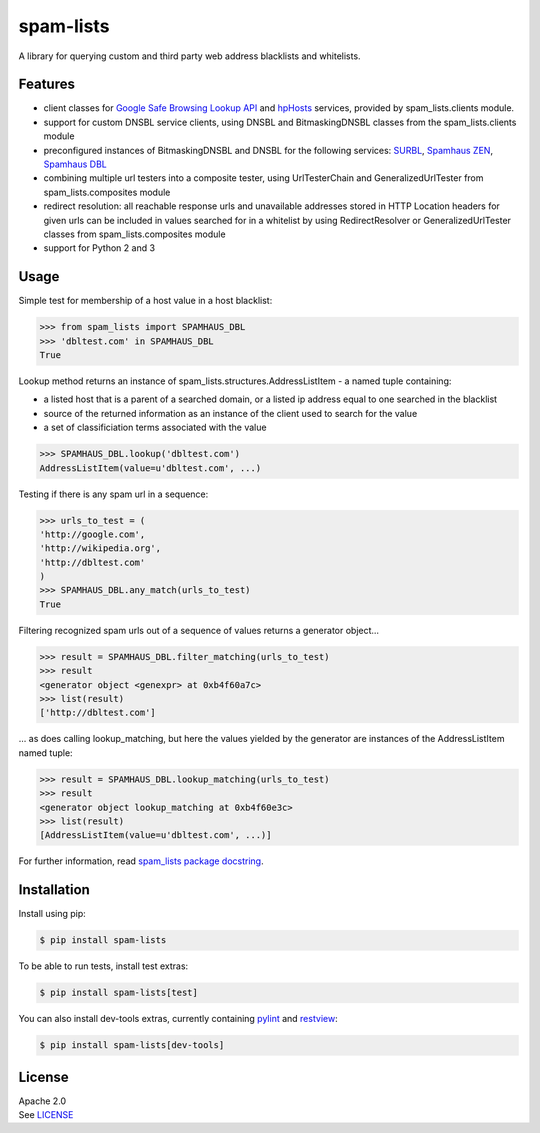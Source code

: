 spam-lists
==========

A library for querying custom and third party web address blacklists and
whitelists.

Features
--------

-  client classes for `Google Safe Browsing Lookup API`_ and hpHosts_ services, provided by
   spam\_lists.clients module.
-  support for custom DNSBL service clients, using DNSBL and BitmaskingDNSBL
   classes from the spam\_lists.clients module
-  preconfigured instances of BitmaskingDNSBL and DNSBL for the
   following services: SURBL_, `Spamhaus ZEN`_, `Spamhaus DBL`_
-  combining multiple url testers into a composite tester, using
   UrlTesterChain and GeneralizedUrlTester from spam\_lists.composites
   module
-  redirect resolution: all reachable response urls and unavailable
   addresses stored in HTTP Location headers for given urls can be included
   in values searched for in a whitelist by using RedirectResolver or
   GeneralizedUrlTester classes from spam\_lists.composites module
-  support for Python 2 and 3

.. _Google Safe Browsing Lookup API: https://developers.google.com/
   safe-browsing/v3/lookup-guide
.. _hpHosts: https://www.hosts-file.net/
.. _SURBL: http://www.surbl.org/lists#multi
.. _Spamhaus ZEN: https://www.spamhaus.org/zen/
.. _Spamhaus DBL: https://www.spamhaus.org/dbl/

Usage
-----

Simple test for membership of a host value in a host blacklist:

.. code:: python

    >>> from spam_lists import SPAMHAUS_DBL
    >>> 'dbltest.com' in SPAMHAUS_DBL
    True

Lookup method returns an instance of
spam\_lists.structures.AddressListItem - a named tuple containing:

-  a listed host that is a parent of a searched domain, or a listed ip address
   equal to one searched in the blacklist
-  source of the returned information as an instance of the client used
   to search for the value
-  a set of classificiation terms associated with the value

.. code:: python

    >>> SPAMHAUS_DBL.lookup('dbltest.com')
    AddressListItem(value=u'dbltest.com', ...)

Testing if there is any spam url in a sequence:

.. code:: python

    >>> urls_to_test = (
    'http://google.com',
    'http://wikipedia.org',
    'http://dbltest.com'
    )
    >>> SPAMHAUS_DBL.any_match(urls_to_test)
    True

Filtering recognized spam urls out of a sequence of values returns a
generator object...

.. code:: python

    >>> result = SPAMHAUS_DBL.filter_matching(urls_to_test)
    >>> result
    <generator object <genexpr> at 0xb4f60a7c>
    >>> list(result)
    ['http://dbltest.com']

... as does calling lookup\_matching, but here the values yielded by the
generator are instances of the AddressListItem named tuple:

.. code:: python

    >>> result = SPAMHAUS_DBL.lookup_matching(urls_to_test)
    >>> result
    <generator object lookup_matching at 0xb4f60e3c>
    >>> list(result)
    [AddressListItem(value=u'dbltest.com', ...)]

For further information, read `spam_lists package docstring`__.

.. __: https://github.com/piotr-rusin/spam-lists/
   blob/master/spam_lists/__init__.py

Installation
------------

Install using pip:

.. code:: bash

    $ pip install spam-lists

To be able to run tests, install test extras:

.. code:: bash

    $ pip install spam-lists[test]

You can also install dev-tools extras, currently containing pylint_ and
restview_:

.. _pylint: https://www.pylint.org/
.. _restview: https://mg.pov.lt/restview/

.. code:: bash

    $ pip install spam-lists[dev-tools]

License
-------

| Apache 2.0
| See LICENSE__

.. __: https://github.com/piotr-rusin/spam-lists/blob/master/LICENSE
